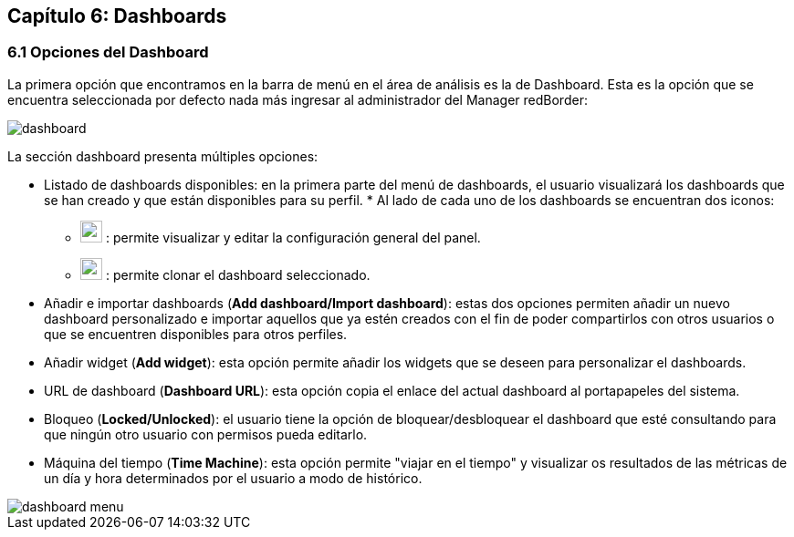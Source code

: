 == Capítulo 6: Dashboards

=== 6.1 Opciones del Dashboard

La primera opción que encontramos en la barra de menú en el área de análisis es la de Dashboard. Esta es la opción que se encuentra seleccionada por defecto nada más ingresar al administrador del Manager redBorder:

image::images/dashboard/dashboard.png[align="center"]

La sección dashboard presenta múltiples opciones:

* Listado de dashboards disponibles: en la primera parte del menú de dashboards, el usuario visualizará los dashboards que se han creado y que están disponibles para su perfil.
*
Al lado de cada uno de los dashboards se encuentran dos iconos:

** image:images/dashboard/wrench.png[width=24, height=24] : permite visualizar y editar la configuración general del panel.
** image:images/dashboard/copy.png[width=24, height=24] : permite clonar el dashboard seleccionado.

* Añadir e importar dashboards (*Add dashboard/Import dashboard*): estas dos opciones permiten añadir un nuevo dashboard personalizado e importar aquellos que ya estén creados con el fin de poder compartirlos con otros usuarios o que se encuentren disponibles para otros perfiles.

* Añadir widget (*Add widget*): esta opción permite añadir los widgets que se deseen para personalizar el dashboards.

* URL de dashboard (*Dashboard URL*): esta opción copia el enlace del actual dashboard al portapapeles del sistema.

* Bloqueo (*Locked/Unlocked*): el usuario tiene la opción de bloquear/desbloquear el dashboard que esté consultando para que ningún otro usuario con permisos pueda editarlo.

* Máquina del tiempo (*Time Machine*): esta opción permite "viajar en el tiempo" y visualizar os resultados de las métricas de un día y hora determinados por el usuario a modo de histórico.

image::images/dashboard/dashboard_menu.png[align="center", frame=all]
